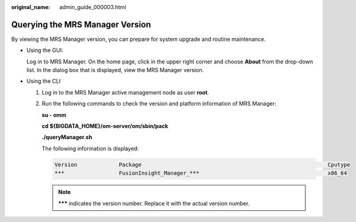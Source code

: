 :original_name: admin_guide_000003.html

.. _admin_guide_000003:

Querying the MRS Manager Version
================================

By viewing the MRS Manager version, you can prepare for system upgrade and routine maintenance.

-  Using the GUI:

   Log in to MRS Manager. On the home page, click |image1| in the upper right corner and choose **About** from the drop-down list. In the dialog box that is displayed, view the MRS Manager version.

-  Using the CLI

   #. Log in to the MRS Manager active management node as user **root**.

   #. Run the following commands to check the version and platform information of MRS Manager:

      **su - omm**

      **cd ${BIGDATA_HOME}/om-server/om/sbin/pack**

      **./queryManager.sh**

      The following information is displayed:

      .. code-block::

              Version             Package                                                          Cputype
              ***                 FusionInsight_Manager_***                                        x86_64

      .. note::

         **\**\*** indicates the version number. Replace it with the actual version number.

.. |image1| image:: /_static/images/en-us_image_0000001392414486.png

